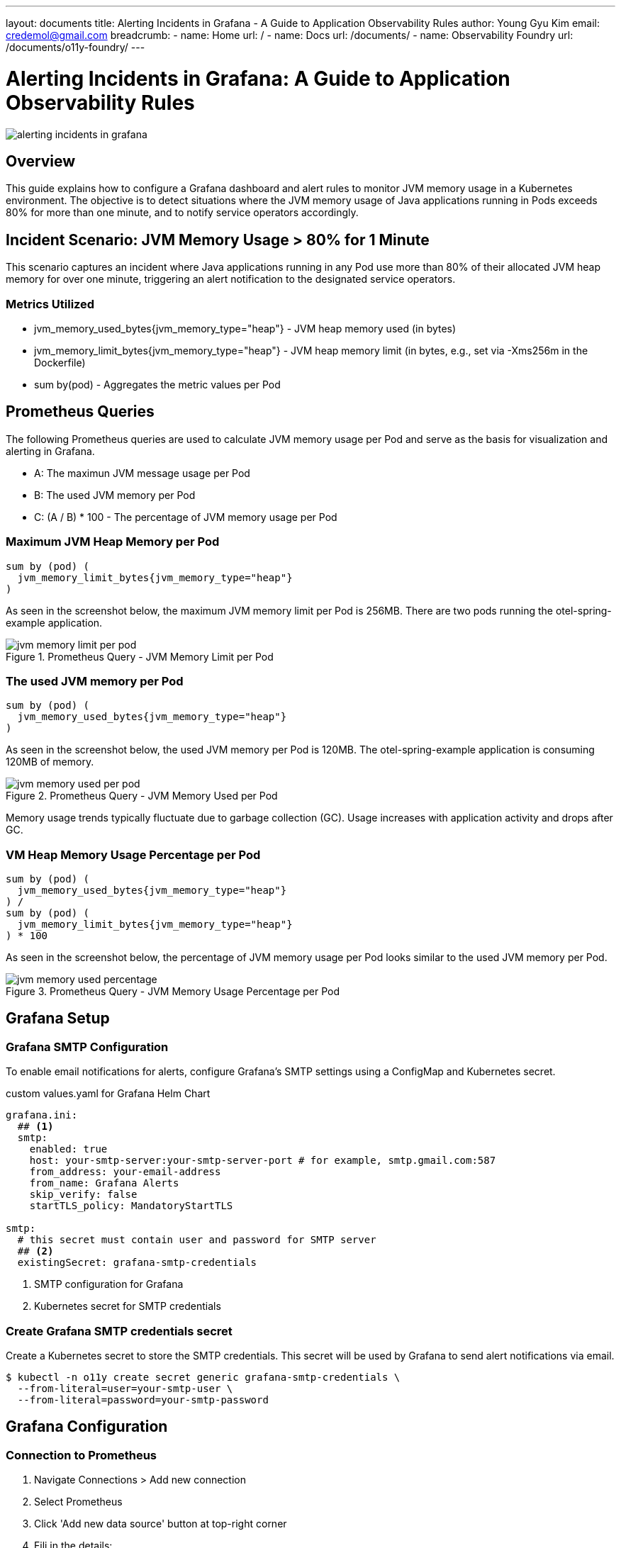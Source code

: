 ---
layout: documents
title: Alerting Incidents in Grafana - A Guide to Application Observability Rules
author: Young Gyu Kim
email: credemol@gmail.com
breadcrumb:
  - name: Home
    url: /
  - name: Docs
    url: /documents/
  - name: Observability Foundry
    url: /documents/o11y-foundry/
---

= Alerting Incidents in Grafana: A Guide to Application Observability Rules

:imagesdir: images

[.img-wide]
image::alerting-incidents-in-grafana.png[]

== Overview

This guide explains how to configure a Grafana dashboard and alert rules to monitor JVM memory usage in a Kubernetes environment. The objective is to detect situations where the JVM memory usage of Java applications running in Pods exceeds 80% for more than one minute, and to notify service operators accordingly.


== Incident Scenario: JVM Memory Usage > 80% for 1 Minute

This scenario captures an incident where Java applications running in any Pod use more than 80% of their allocated JVM heap memory for over one minute, triggering an alert notification to the designated service operators.

=== Metrics Utilized

* jvm_memory_used_bytes{jvm_memory_type="heap"} - JVM heap memory used (in bytes)
* jvm_memory_limit_bytes{jvm_memory_type="heap"} - JVM heap memory limit (in bytes, e.g., set via -Xms256m in the Dockerfile)
* sum by(pod) - Aggregates the metric values per Pod

== Prometheus Queries

The following Prometheus queries are used to calculate JVM memory usage per Pod and serve as the basis for visualization and alerting in Grafana.

* A: The maximun JVM message usage per Pod
* B: The used JVM memory per Pod
* C: (A / B) * 100 - The percentage of JVM memory usage per Pod


=== Maximum JVM Heap Memory per Pod

[source,]
----
sum by (pod) (
  jvm_memory_limit_bytes{jvm_memory_type="heap"}
)
----

As seen in the screenshot below, the maximum JVM memory limit per Pod is 256MB. There are two pods running the otel-spring-example application.

.Prometheus Query - JVM Memory Limit per Pod
[.img-wide]
image::jvm-memory-limit-per-pod.png[]

=== The used JVM memory per Pod

[source,]
----
sum by (pod) (
  jvm_memory_used_bytes{jvm_memory_type="heap"}
)
----

As seen in the screenshot below, the used JVM memory per Pod is 120MB. The otel-spring-example application is consuming 120MB of memory.

.Prometheus Query - JVM Memory Used per Pod
[.img-wide]
image::jvm-memory-used-per-pod.png[]

Memory usage trends typically fluctuate due to garbage collection (GC). Usage increases with application activity and drops after GC.


=== VM Heap Memory Usage Percentage per Pod

[source,]
----
sum by (pod) (
  jvm_memory_used_bytes{jvm_memory_type="heap"}
) /
sum by (pod) (
  jvm_memory_limit_bytes{jvm_memory_type="heap"}
) * 100
----

As seen in the screenshot below, the percentage of JVM memory usage per Pod looks similar to the used JVM memory per Pod.

.Prometheus Query - JVM Memory Usage Percentage per Pod
[.img-wide]
image::jvm-memory-used-percentage.png[]

== Grafana Setup
=== Grafana SMTP Configuration

To enable email notifications for alerts, configure Grafana's SMTP settings using a ConfigMap and Kubernetes secret.


.custom values.yaml for Grafana Helm Chart
[source,yaml]
----
grafana.ini:
  ## <1>
  smtp:
    enabled: true
    host: your-smtp-server:your-smtp-server-port # for example, smtp.gmail.com:587
    from_address: your-email-address
    from_name: Grafana Alerts
    skip_verify: false
    startTLS_policy: MandatoryStartTLS

smtp:
  # this secret must contain user and password for SMTP server
  ## <2>
  existingSecret: grafana-smtp-credentials
----
<1> SMTP configuration for Grafana
<2> Kubernetes secret for SMTP credentials

=== Create Grafana SMTP credentials secret

Create a Kubernetes secret to store the SMTP credentials. This secret will be used by Grafana to send alert notifications via email.
[source,terminal]
----
$ kubectl -n o11y create secret generic grafana-smtp-credentials \
  --from-literal=user=your-smtp-user \
  --from-literal=password=your-smtp-password
----


== Grafana Configuration

=== Connection to Prometheus


. Navigate Connections > Add new connection
. Select Prometheus
. Click 'Add new data source' button at top-right corner
. Fili in the details:
  - Name: o11y-prometheus
  - Set as Default: true
  - Prometheus server URL: http://prometheus:9090
  - Authentication methods: Forward OAuth Identity
. Click 'Save & test' button


=== Setting Up Alerting

==== Contact points

. Navigate Alerting > Contact points.
. Click 'Create contact point' button
. Configure:
  - Name: Service Operators
  - Integration: Email
  - Addresses: nsalexamy@gmail.com
. Click Test, then Save contact point

==== Alert Rules

. Go to Alerting > Alert rules
. Click 'New alert rule' button
. Fill out the form
  - Name: high-jvm-memory-usage
  - Data source: o11y-prometheus
  - PromQL: use the PromQL below
  - Threshold: IS ABOVE 80
  - Folder: java-metrics
//   - Click 'New folder' and input 'java-metrics' for Folder name.
//   - Click 'New evaluation group' and input 'java-metrics-evaluation' for Evaluation group name and select 30s for Evaluation interval.
  - Evaluation Group: java-metrics-evaluation
  - Evaluation interval: 30s
  - Pending period: 1m
  - Contact point: Service Operators
. Click 'Save rule and exit'

.PromQL
[source,text]
----
(
  sum by(pod) (jvm_memory_used_bytes{jvm_memory_type="heap"})
  /
  sum by(pod) (jvm_memory_limit_bytes{jvm_memory_type="heap"})
) * 100
----

== Dashboards

. Navigate Dashboards > New > New dashboard
. Click 'Add visualization' button
. Select o11y-prometheus for Data source
. Input the PromQL used in the previous section
. Click 'Save dashboard' and name it 'JVM Memory Usage'

== Application Setup: otel-spring-example

A Spring Boot application instrumented with OpenTelemetry, used to simulate JVM memory consumption.


=== Dockerfile for otel-spring-example

To make it easy to test, the JVM memory is set to 256MB in the Dockerfile of the otel-spring-example application. The application is instrumented with OpenTelemetry and uses the OpenTelemetry Java agent to collect metrics.

.Dockerfile
[source,dockerfile]
----
FROM openjdk:21-jdk-bullseye
COPY otel-spring-example/otel-spring-example-0.0.1-SNAPSHOT.jar /usr/app/otel-spring-example.jar
COPY otel-spring-example/opentelemetry-javaagent.jar /usr/app/javaagent/opentelemetry-javaagent.jar
COPY otel-spring-example/nsa2-otel-extension-1.0-all.jar /usr/app/javaagent/nsa2-otel-extension-1.0-all.jar
WORKDIR /usr/app
EXPOSE 8080
EXPOSE 9464
ENTRYPOINT ["java", "-Xshare:off", "-Xms256m", "-Xmx256m", "-Dotel.javaagent.extensions=/usr/app/javaagent/nsa2-otel-extension-1.0-all.jar", "-jar", "otel-spring-example.jar", "--spring.cloud.bootstrap.enabled=true", "--server.port=8080", "--spring.main.banner-mode=off"]
----

=== MetricsController.java

This controller is designed for testing metrics.

The endpoint below allocates the given amount of memory in MB for 1 minute.

* /metrics/consume/memory/{mb}


.MetricsController.java
[source,java]
----
@RestController
@RequestMapping("/metrics")
@Slf4j
@RequiredArgsConstructor
public class MetricsController {
    public static final int MB = 1024 * 1024;
    public static final int SLEEP_TIME_IN_SECONDS = 60; // 60 seconds

    private final SleepClientService sleepClientService;

    @GetMapping("/consume/memory/{mb}")
    @SuppressWarnings("rawtypes")
    public Map consumeMemory(@PathVariable int mb) {

        log.info("Consuming memory of {} MB", mb);
        List<byte[]> memoryHog = new ArrayList<>();

        memoryHog.add(new byte[mb * MB]);


        Map result = sleepClientService.callSleepController(SLEEP_TIME_IN_SECONDS);

        log.info("releasing memory of {} MB", mb);
        // Release the memory
        memoryHog.clear();

        result.put("memory-used", mb + "MB");


        return result;
    }
}
----

=== Testing the Endpoint

Port forward to call the endpoint
[source,terminal]
----
$ kubectl -n o11y port-forward svc/otel-spring-example 8080:8080
----


After checking the current memory usage, you can run the command below to make the total memory usage to be 210MB to 220MB, which is over 80% of the maximum JVM memory limit (256MB).

Run the command below to make the application to use more 140MB memory for testing
[source,terminal]
----
$ curl http://localhost:8080/metrics/consume/memory/140
----

When running the test, the JVM memory usage should be over 80% for more than 1 minute. You can check the Grafana dashboard to see the JVM memory usage.

=== Monitor the dashboard to confirm JVM memory usage exceeds 80% for over 1 minute.

The JVM memory usage can be checked in the Grafana dashboard. The dashboard shows the JVM memory usage per Pod and the percentage of JVM memory usage per Pod.

.Grafana Dashboard - JVM Memory Usage
[.img-wide]
image::grafana-dashboard.png[]

=== Alerting Incident

And the percentage of JVM memory usage per Pod stays over 80% for more than 1 minute, then the alert is triggered as shown below.

.Grafana Alert - High JVM Memory Usage
[.img-wide]
image::grafana-alert-rule-triggered.png[]

=== Email Notification

When the alert is triggered, an email notification is sent to the configured contact point. The email contains details about the alert, including the alert name, state, and a link to the Grafana dashboard for further investigation.


.Grafana Alert Notification - Email
[.img-wide]
image::grafana-alert-email.png[]

== Conclusion

This guide demonstrates how to set up Grafana alert rules and dashboards for JVM memory monitoring in Kubernetes. By implementing these configurations, service teams can proactively respond to memory-related incidents in Java applications

This document is also available with better formatting at https://nsalexamy.github.io/service-foundry/pages/documents/o11y-foundry/grafana-jvm-memory-alerting/

// == Prometheus Query
//
// [source,]
// ----
// sum(jvm_memory_used_bytes{jvm_memory_type="heap"}) / sum(jvm_memory_limit_bytes{jvm_memory_type="heap"}) * 100
// ----
//
// [source,]
// ----
// sum(jvm_memory_limit_bytes{jvm_memory_type="heap"})
// ----
//
// [source,]
// ----
// sum(jvm_memory_limit_bytes{jvm_memory_type="heap"})
// ----
//
// [source,terminal]
// ----
// $ kubectl -n o11y scale deployment otel-spring-example --replicas=3
// ----
//
// sum by pod
// [source,]
// ----
// sum by (pod) (
//   jvm_memory_used_bytes{jvm_memory_type="heap"}
// ) /
// sum by (pod) (
//   jvm_memory_limit_bytes{jvm_memory_type="heap"}
// ) * 100
// ----
//
//
// ulge qvik yflp tlib
// ulgeqvikyflptlib
